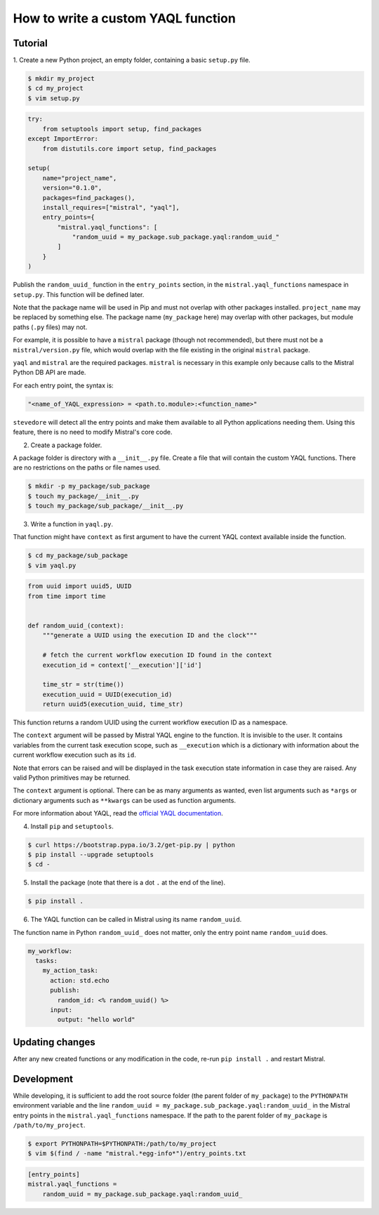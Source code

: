 ===================================
How to write a custom YAQL function
===================================

********
Tutorial
********

1. Create a new Python project, an empty folder, containing a basic
``setup.py`` file.

.. code-block:: bash

   $ mkdir my_project
   $ cd my_project
   $ vim setup.py

.. code-block:: python

    try:
        from setuptools import setup, find_packages
    except ImportError:
        from distutils.core import setup, find_packages

    setup(
        name="project_name",
        version="0.1.0",
        packages=find_packages(),
        install_requires=["mistral", "yaql"],
        entry_points={
            "mistral.yaql_functions": [
                "random_uuid = my_package.sub_package.yaql:random_uuid_"
            ]
        }
    )


Publish the ``random_uuid_`` function in the ``entry_points`` section, in the
``mistral.yaql_functions`` namespace in ``setup.py``. This function will be
defined later.

Note that the package name will be used in Pip and must not overlap with
other packages installed. ``project_name`` may be replaced by something else.
The package name (``my_package`` here) may overlap with other
packages, but module paths (``.py`` files) may not.

For example, it is possible to have a ``mistral`` package (though not
recommended), but there must not be a ``mistral/version.py`` file, which
would overlap with the file existing in the original ``mistral`` package.

``yaql`` and ``mistral`` are the required packages. ``mistral`` is necessary
in this example only because calls to the Mistral Python DB API are made.

For each entry point, the syntax is:

.. code-block:: python

       "<name_of_YAQL_expression> = <path.to.module>:<function_name>"

``stevedore`` will detect all the entry points and make them available to
all Python applications needing them. Using this feature, there is no need
to modify Mistral's core code.

2. Create a package folder.

A package folder is directory with a ``__init__.py`` file. Create a file
that will contain the custom YAQL functions. There are no restrictions on
the paths or file names used.

.. code-block:: bash

    $ mkdir -p my_package/sub_package
    $ touch my_package/__init__.py
    $ touch my_package/sub_package/__init__.py

3. Write a function in ``yaql.py``.

That function might have ``context`` as first argument to have the current
YAQL context available inside the function.

.. code-block:: bash

    $ cd my_package/sub_package
    $ vim yaql.py

.. code-block:: python

    from uuid import uuid5, UUID
    from time import time


    def random_uuid_(context):
        """generate a UUID using the execution ID and the clock"""

        # fetch the current workflow execution ID found in the context
        execution_id = context['__execution']['id']

        time_str = str(time())
        execution_uuid = UUID(execution_id)
        return uuid5(execution_uuid, time_str)

This function returns a random UUID using the current workflow execution ID
as a namespace.

The ``context`` argument will be passed by Mistral YAQL engine to the
function. It is invisible to the user. It contains variables from the current
task execution scope, such as ``__execution`` which is a dictionary with
information about the current workflow execution such as its ``id``.

Note that errors can be raised and will be displayed in the task execution
state information in case they are raised. Any valid Python primitives may
be returned.

The ``context`` argument is optional. There can be as many arguments as wanted,
even list arguments such as ``*args`` or dictionary arguments such as
``**kwargs`` can be used as function arguments.

For more information about YAQL, read the `official YAQL documentation <http://yaql.readthedocs.io/en/latest/.>`_.

4. Install ``pip`` and ``setuptools``.

.. code-block:: bash

    $ curl https://bootstrap.pypa.io/3.2/get-pip.py | python
    $ pip install --upgrade setuptools
    $ cd -

5. Install the package (note that there is a dot ``.`` at the end of the line).

.. code-block:: bash

    $ pip install .

6. The YAQL function can be called in Mistral using its name ``random_uuid``.

The function name in Python ``random_uuid_`` does not matter, only the entry
point name ``random_uuid`` does.

.. code-block:: yaml

    my_workflow:
      tasks:
        my_action_task:
          action: std.echo
          publish:
            random_id: <% random_uuid() %>
          input:
            output: "hello world"

****************
Updating changes
****************

After any new created functions or any modification in the code, re-run
``pip install .`` and restart Mistral.

***********
Development
***********

While developing, it is sufficient to add the root source folder (the parent
folder of ``my_package``) to the ``PYTHONPATH`` environment variable and the
line ``random_uuid = my_package.sub_package.yaql:random_uuid_`` in the Mistral
entry points in the ``mistral.yaql_functions`` namespace. If the path to the
parent folder of ``my_package`` is ``/path/to/my_project``.

.. code-block:: bash

    $ export PYTHONPATH=$PYTHONPATH:/path/to/my_project
    $ vim $(find / -name "mistral.*egg-info*")/entry_points.txt

.. code-block:: ini

    [entry_points]
    mistral.yaql_functions =
        random_uuid = my_package.sub_package.yaql:random_uuid_
